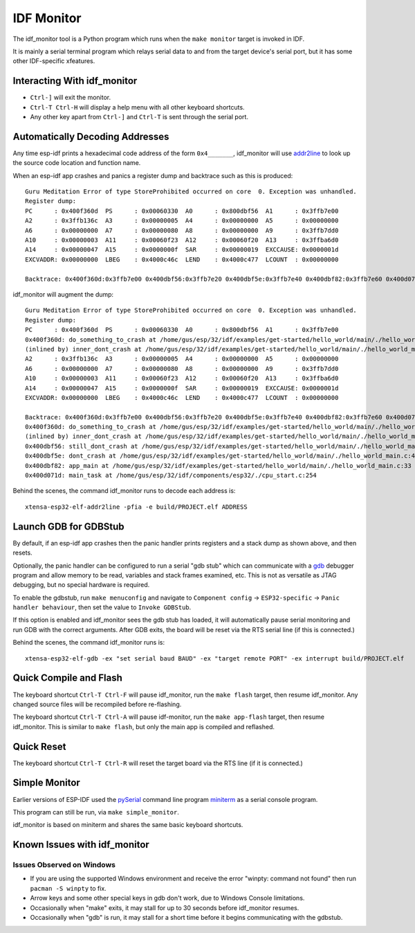 ***********
IDF Monitor
***********

The idf_monitor tool is a Python program which runs when the ``make monitor`` target is invoked in IDF.

It is mainly a serial terminal program which relays serial data to and from the target device's serial port, but it has some other IDF-specific xfeatures.

Interacting With idf_monitor
============================

- ``Ctrl-]`` will exit the monitor.
- ``Ctrl-T Ctrl-H`` will display a help menu with all other keyboard shortcuts.
- Any other key apart from ``Ctrl-]`` and ``Ctrl-T`` is sent through the serial port.

Automatically Decoding Addresses
================================

Any time esp-idf prints a hexadecimal code address of the form ``0x4_______``, idf_monitor will use addr2line_ to look up the source code location and function name.

.. highlight:: none

When an esp-idf app crashes and panics a register dump and backtrace such as this is produced::

    Guru Meditation Error of type StoreProhibited occurred on core  0. Exception was unhandled.
    Register dump:
    PC      : 0x400f360d  PS      : 0x00060330  A0      : 0x800dbf56  A1      : 0x3ffb7e00
    A2      : 0x3ffb136c  A3      : 0x00000005  A4      : 0x00000000  A5      : 0x00000000
    A6      : 0x00000000  A7      : 0x00000080  A8      : 0x00000000  A9      : 0x3ffb7dd0
    A10     : 0x00000003  A11     : 0x00060f23  A12     : 0x00060f20  A13     : 0x3ffba6d0
    A14     : 0x00000047  A15     : 0x0000000f  SAR     : 0x00000019  EXCCAUSE: 0x0000001d
    EXCVADDR: 0x00000000  LBEG    : 0x4000c46c  LEND    : 0x4000c477  LCOUNT  : 0x00000000

    Backtrace: 0x400f360d:0x3ffb7e00 0x400dbf56:0x3ffb7e20 0x400dbf5e:0x3ffb7e40 0x400dbf82:0x3ffb7e60 0x400d071d:0x3ffb7e90

idf_monitor will augment the dump::

    Guru Meditation Error of type StoreProhibited occurred on core  0. Exception was unhandled.
    Register dump:
    PC      : 0x400f360d  PS      : 0x00060330  A0      : 0x800dbf56  A1      : 0x3ffb7e00
    0x400f360d: do_something_to_crash at /home/gus/esp/32/idf/examples/get-started/hello_world/main/./hello_world_main.c:57
    (inlined by) inner_dont_crash at /home/gus/esp/32/idf/examples/get-started/hello_world/main/./hello_world_main.c:52
    A2      : 0x3ffb136c  A3      : 0x00000005  A4      : 0x00000000  A5      : 0x00000000
    A6      : 0x00000000  A7      : 0x00000080  A8      : 0x00000000  A9      : 0x3ffb7dd0
    A10     : 0x00000003  A11     : 0x00060f23  A12     : 0x00060f20  A13     : 0x3ffba6d0
    A14     : 0x00000047  A15     : 0x0000000f  SAR     : 0x00000019  EXCCAUSE: 0x0000001d
    EXCVADDR: 0x00000000  LBEG    : 0x4000c46c  LEND    : 0x4000c477  LCOUNT  : 0x00000000

    Backtrace: 0x400f360d:0x3ffb7e00 0x400dbf56:0x3ffb7e20 0x400dbf5e:0x3ffb7e40 0x400dbf82:0x3ffb7e60 0x400d071d:0x3ffb7e90
    0x400f360d: do_something_to_crash at /home/gus/esp/32/idf/examples/get-started/hello_world/main/./hello_world_main.c:57
    (inlined by) inner_dont_crash at /home/gus/esp/32/idf/examples/get-started/hello_world/main/./hello_world_main.c:52
    0x400dbf56: still_dont_crash at /home/gus/esp/32/idf/examples/get-started/hello_world/main/./hello_world_main.c:47
    0x400dbf5e: dont_crash at /home/gus/esp/32/idf/examples/get-started/hello_world/main/./hello_world_main.c:42
    0x400dbf82: app_main at /home/gus/esp/32/idf/examples/get-started/hello_world/main/./hello_world_main.c:33
    0x400d071d: main_task at /home/gus/esp/32/idf/components/esp32/./cpu_start.c:254

Behind the scenes, the command idf_monitor runs to decode each address is::

  xtensa-esp32-elf-addr2line -pfia -e build/PROJECT.elf ADDRESS


Launch GDB for GDBStub
======================

By default, if an esp-idf app crashes then the panic handler prints registers and a stack dump as shown above, and then resets.

Optionally, the panic handler can be configured to run a serial "gdb stub" which can communicate with a gdb_ debugger program and allow memory to be read, variables and stack frames examined, etc. This is not as versatile as JTAG debugging, but no special hardware is required.

To enable the gdbstub, run ``make menuconfig`` and navigate to ``Component config`` -> ``ESP32-specific`` -> ``Panic handler behaviour``, then set the value to ``Invoke GDBStub``.

If this option is enabled and idf_monitor sees the gdb stub has loaded, it will automatically pause serial monitoring and run GDB with the correct arguments. After GDB exits, the board will be reset via the RTS serial line (if this is connected.)

Behind the scenes, the command idf_monitor runs is::

  xtensa-esp32-elf-gdb -ex "set serial baud BAUD" -ex "target remote PORT" -ex interrupt build/PROJECT.elf


Quick Compile and Flash
=======================

The keyboard shortcut ``Ctrl-T Ctrl-F`` will pause idf_monitor, run the ``make flash`` target, then resume idf_monitor. Any changed source files will be recompiled before re-flashing.

The keyboard shortcut ``Ctrl-T Ctrl-A`` will pause idf-monitor, run the ``make app-flash`` target, then resume idf_monitor. This is similar to ``make flash``, but only the main app is compiled and reflashed.


Quick Reset
===========

The keyboard shortcut ``Ctrl-T Ctrl-R`` will reset the target board via the RTS line (if it is connected.)


Simple Monitor
==============

Earlier versions of ESP-IDF used the pySerial_ command line program miniterm_ as a serial console program.

This program can still be run, via ``make simple_monitor``.

idf_monitor is based on miniterm and shares the same basic keyboard shortcuts.


Known Issues with idf_monitor
=============================

Issues Observed on Windows
~~~~~~~~~~~~~~~~~~~~~~~~~~

- If you are using the supported Windows environment and receive the error "winpty: command not found" then run ``pacman -S winpty`` to fix.
- Arrow keys and some other special keys in gdb don't work, due to Windows Console limitations.
- Occasionally when "make" exits, it may stall for up to 30 seconds before idf_monitor resumes.
- Occasionally when "gdb" is run, it may stall for a short time before it begins communicating with the gdbstub.


.. _addr2line: https://sourceware.org/binutils/docs/binutils/addr2line.html
.. _gdb: https://sourceware.org/gdb/download/onlinedocs/
.. _pySerial: https://github.com/pyserial/pyserial
.. _miniterm: http://pyserial.readthedocs.org/en/latest/tools.html#module-serial.tools.miniterm
